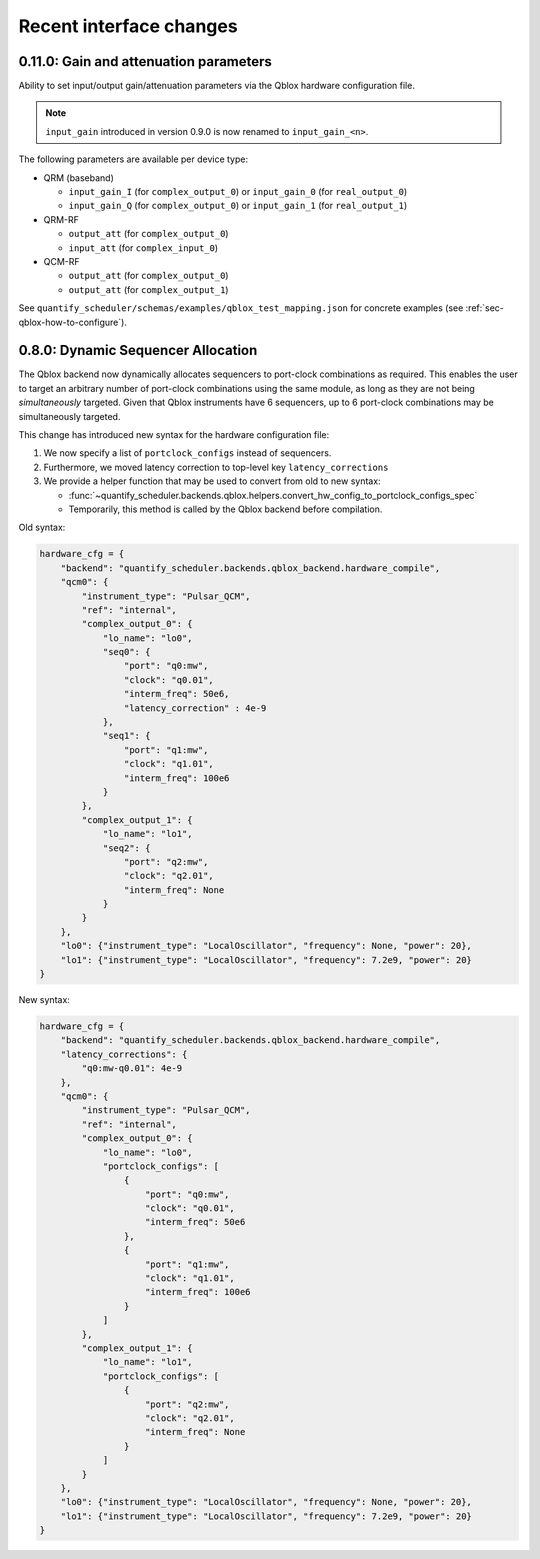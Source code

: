 Recent interface changes
========================

0.11.0: Gain and attenuation parameters
---------------------------------------

Ability to set input/output gain/attenuation parameters via the Qblox hardware configuration file.

.. note::
   ``input_gain`` introduced in version 0.9.0 is now renamed to ``input_gain_<n>``.

The following parameters are available per device type:

- QRM (baseband)

  - ``input_gain_I`` (for ``complex_output_0``) or ``input_gain_0`` (for ``real_output_0``)

  - ``input_gain_Q`` (for ``complex_output_0``) or ``input_gain_1`` (for ``real_output_1``)

- QRM-RF

  - ``output_att`` (for ``complex_output_0``)

  - ``input_att`` (for ``complex_input_0``)

- QCM-RF

  - ``output_att`` (for ``complex_output_0``)

  - ``output_att`` (for ``complex_output_1``)

See ``quantify_scheduler/schemas/examples/qblox_test_mapping.json`` for concrete examples (see :ref:`sec-qblox-how-to-configure`).

0.8.0: Dynamic Sequencer Allocation
-----------------------------------

The Qblox backend now dynamically allocates sequencers to port-clock combinations as required.
This enables the user to target an arbitrary number of port-clock combinations using the same module, as long as they are not being *simultaneously* targeted.
Given that Qblox instruments have 6 sequencers, up to 6 port-clock combinations may be simultaneously targeted.

This change has introduced new syntax for the hardware configuration file:

1. We now specify a list of ``portclock_configs`` instead of sequencers.

2. Furthermore, we moved latency correction to top-level key ``latency_corrections``

3. We provide a helper function that may be used to convert from old to new syntax:

   - :func:`~quantify_scheduler.backends.qblox.helpers.convert_hw_config_to_portclock_configs_spec`

   - Temporarily, this method is called by the Qblox backend before compilation.

Old syntax:

.. code-block:: python

    hardware_cfg = {
        "backend": "quantify_scheduler.backends.qblox_backend.hardware_compile",
        "qcm0": {
            "instrument_type": "Pulsar_QCM",
            "ref": "internal",
            "complex_output_0": {
                "lo_name": "lo0",
                "seq0": {
                    "port": "q0:mw",
                    "clock": "q0.01",
                    "interm_freq": 50e6,
                    "latency_correction" : 4e-9
                },
                "seq1": {
                    "port": "q1:mw",
                    "clock": "q1.01",
                    "interm_freq": 100e6
                }
            },
            "complex_output_1": {
                "lo_name": "lo1",
                "seq2": {
                    "port": "q2:mw",
                    "clock": "q2.01",
                    "interm_freq": None
                }
            }
        },
        "lo0": {"instrument_type": "LocalOscillator", "frequency": None, "power": 20},
        "lo1": {"instrument_type": "LocalOscillator", "frequency": 7.2e9, "power": 20}
    }


New syntax:

.. code-block:: python

    hardware_cfg = {
        "backend": "quantify_scheduler.backends.qblox_backend.hardware_compile",
        "latency_corrections": {
            "q0:mw-q0.01": 4e-9
        },
        "qcm0": {
            "instrument_type": "Pulsar_QCM",
            "ref": "internal",
            "complex_output_0": {
                "lo_name": "lo0",
                "portclock_configs": [
                    {
                        "port": "q0:mw",
                        "clock": "q0.01",
                        "interm_freq": 50e6
                    },
                    {
                        "port": "q1:mw",
                        "clock": "q1.01",
                        "interm_freq": 100e6
                    }
                ]
            },
            "complex_output_1": {
                "lo_name": "lo1",
                "portclock_configs": [
                    {
                        "port": "q2:mw",
                        "clock": "q2.01",
                        "interm_freq": None
                    }
                ]
            }
        },
        "lo0": {"instrument_type": "LocalOscillator", "frequency": None, "power": 20},
        "lo1": {"instrument_type": "LocalOscillator", "frequency": 7.2e9, "power": 20}
    }
